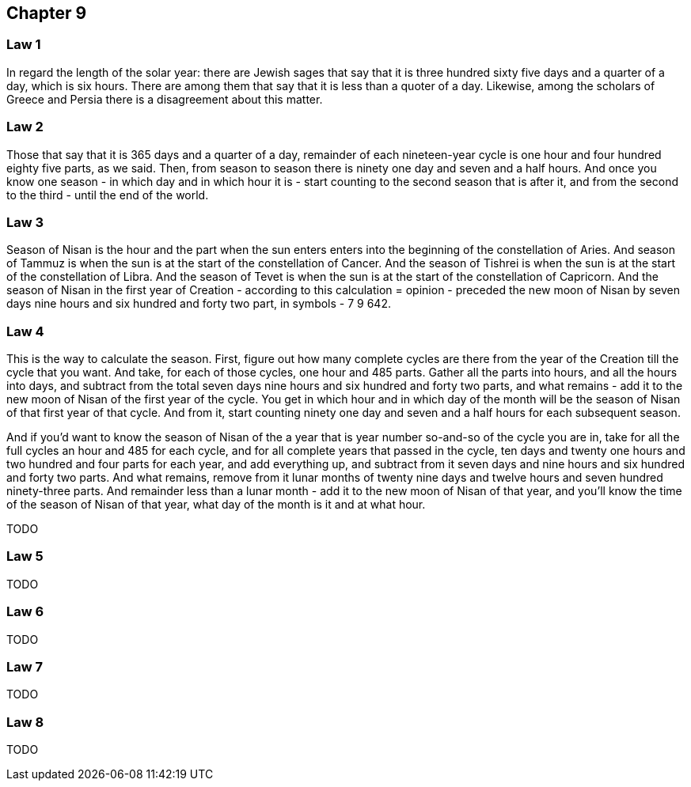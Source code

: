[#kh-9]
== Chapter 9

[#kh-9-1]
=== Law 1
[.add]#In regard the length of# the solar year:
there are Jewish sages that say that it is three hundred sixty five days and a quarter of a day,
which is six hours.
There are among them that say that it is less than a quoter of a day.
Likewise, among the scholars of Greece and Persia there is a disagreement about this matter.

[#kh-9-2]
=== Law 2
Those that say that it is 365 days and a quarter of a day,
remainder of each nineteen-year cycle is one hour and four hundred eighty five parts,
as we said.
Then, from season to season there is ninety one day and seven and a half hours.
And once you know one season - in which day and in which hour it is -
start counting to the second season that is after it, and from the second to the third -
until the end of the world.

[#kh-9-3]
=== Law 3
Season of Nisan is the hour and the part when the sun enters enters into the beginning of the constellation of Aries.
And season of Tammuz is when the sun is at the start of the constellation of Cancer.
And the season of Tishrei is when the sun is at the start of the constellation of Libra.
And the season of Tevet is when the sun is at the start of the constellation of Capricorn.
And the season of Nisan in the first year of Creation - according to this calculation
[.add]#= opinion# - preceded the new moon of Nisan by seven days nine hours and
six hundred and forty two part, in symbols - 7 9 642.

[#kh-9-4]
=== Law 4
This is the way to calculate the season.
First, figure out how many complete cycles [.add]#are there# from the year of the Creation
till the cycle that you want.
And take, for each of those cycles, one hour and 485 parts.
Gather all the parts into hours, and all the hours into days,
and subtract from the total seven days nine hours and six hundred and forty two parts,
and what remains - add it to the new moon of Nisan of the first year of the cycle.
You get in which hour and in which day of the month will be the season of Nisan
of that first year of that cycle.
And from it, start counting ninety one day and seven and a half hours
for each subsequent season.

And if you'd want to know the season of Nisan of the a year
that is year number so-and-so of the cycle you are in,
take for all the full cycles an hour and 485 for each cycle,
and for all complete years that passed in the cycle,
ten days and twenty one hours and two hundred and four parts for each year,
and add everything up,
and subtract from it seven days and nine hours and six hundred and forty two parts.
And what remains, remove from it lunar months of twenty nine days and twelve hours
and seven hundred ninety-three parts.
And remainder less than a lunar month - add it to the new moon of Nisan of that year,
and you'll know the time of the season of Nisan of that year,
what day of the month is it and at what hour.

TODO

[#kh-9-5]
=== Law 5
TODO

[#kh-9-6]
=== Law 6
TODO

[#kh-9-7]
=== Law 7
TODO

[#kh-9-8]
=== Law 8
TODO






